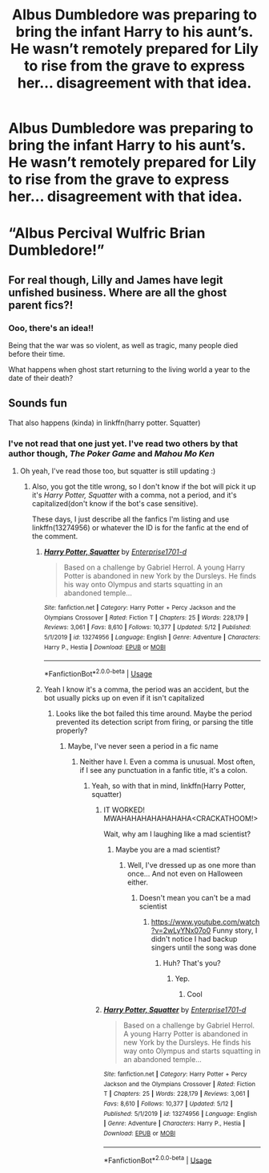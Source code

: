 #+TITLE: Albus Dumbledore was preparing to bring the infant Harry to his aunt’s. He wasn’t remotely prepared for Lily to rise from the grave to express her... disagreement with that idea.

* Albus Dumbledore was preparing to bring the infant Harry to his aunt’s. He wasn’t remotely prepared for Lily to rise from the grave to express her... disagreement with that idea.
:PROPERTIES:
:Author: Vercalos
:Score: 109
:DateUnix: 1590380138.0
:DateShort: 2020-May-25
:FlairText: Prompt
:END:
* “Albus Percival Wulfric Brian Dumbledore!”
  :PROPERTIES:
  :CUSTOM_ID: albus-percival-wulfric-brian-dumbledore
  :END:


** For real though, Lilly and James have legit unfished business. Where are all the ghost parent fics?!
:PROPERTIES:
:Author: GriffinJ
:Score: 31
:DateUnix: 1590409868.0
:DateShort: 2020-May-25
:END:

*** Ooo, there's an idea!!

Being that the war was so violent, as well as tragic, many people died before their time.

What happens when ghost start returning to the living world a year to the date of their death?
:PROPERTIES:
:Author: DragonReader338
:Score: 20
:DateUnix: 1590423366.0
:DateShort: 2020-May-25
:END:


** Sounds fun

That also happens (kinda) in linkffn(harry potter. Squatter)
:PROPERTIES:
:Author: Erkkifloof
:Score: 23
:DateUnix: 1590389429.0
:DateShort: 2020-May-25
:END:

*** I've not read that one just yet. I've read two others by that author though, /The Poker Game/ and /Mahou Mo Ken/
:PROPERTIES:
:Author: Vercalos
:Score: 10
:DateUnix: 1590389636.0
:DateShort: 2020-May-25
:END:

**** Oh yeah, I've read those too, but squatter is still updating :)
:PROPERTIES:
:Author: Erkkifloof
:Score: 4
:DateUnix: 1590389697.0
:DateShort: 2020-May-25
:END:

***** Also, you got the title wrong, so I don't know if the bot will pick it up it's /Harry Potter, Squatter/ with a comma, not a period, and it's capitalized(don't know if the bot's case sensitive).

These days, I just describe all the fanfics I'm listing and use linkffn(13274956) or whatever the ID is for the fanfic at the end of the comment.
:PROPERTIES:
:Author: Vercalos
:Score: 4
:DateUnix: 1590389885.0
:DateShort: 2020-May-25
:END:

****** [[https://www.fanfiction.net/s/13274956/1/][*/Harry Potter, Squatter/*]] by [[https://www.fanfiction.net/u/143877/Enterprise1701-d][/Enterprise1701-d/]]

#+begin_quote
  Based on a challenge by Gabriel Herrol. A young Harry Potter is abandoned in new York by the Dursleys. He finds his way onto Olympus and starts squatting in an abandoned temple...
#+end_quote

^{/Site/:} ^{fanfiction.net} ^{*|*} ^{/Category/:} ^{Harry} ^{Potter} ^{+} ^{Percy} ^{Jackson} ^{and} ^{the} ^{Olympians} ^{Crossover} ^{*|*} ^{/Rated/:} ^{Fiction} ^{T} ^{*|*} ^{/Chapters/:} ^{25} ^{*|*} ^{/Words/:} ^{228,179} ^{*|*} ^{/Reviews/:} ^{3,061} ^{*|*} ^{/Favs/:} ^{8,610} ^{*|*} ^{/Follows/:} ^{10,377} ^{*|*} ^{/Updated/:} ^{5/12} ^{*|*} ^{/Published/:} ^{5/1/2019} ^{*|*} ^{/id/:} ^{13274956} ^{*|*} ^{/Language/:} ^{English} ^{*|*} ^{/Genre/:} ^{Adventure} ^{*|*} ^{/Characters/:} ^{Harry} ^{P.,} ^{Hestia} ^{*|*} ^{/Download/:} ^{[[http://www.ff2ebook.com/old/ffn-bot/index.php?id=13274956&source=ff&filetype=epub][EPUB]]} ^{or} ^{[[http://www.ff2ebook.com/old/ffn-bot/index.php?id=13274956&source=ff&filetype=mobi][MOBI]]}

--------------

*FanfictionBot*^{2.0.0-beta} | [[https://github.com/tusing/reddit-ffn-bot/wiki/Usage][Usage]]
:PROPERTIES:
:Author: FanfictionBot
:Score: 2
:DateUnix: 1590389904.0
:DateShort: 2020-May-25
:END:


****** Yeah I know it's a comma, the period was an accident, but the bot usually picks up on even if it isn't capitalized
:PROPERTIES:
:Author: Erkkifloof
:Score: 1
:DateUnix: 1590389971.0
:DateShort: 2020-May-25
:END:

******* Looks like the bot failed this time around. Maybe the period prevented its detection script from firing, or parsing the title properly?
:PROPERTIES:
:Author: Vercalos
:Score: 2
:DateUnix: 1590390218.0
:DateShort: 2020-May-25
:END:

******** Maybe, I've never seen a period in a fic name
:PROPERTIES:
:Author: Erkkifloof
:Score: 1
:DateUnix: 1590390239.0
:DateShort: 2020-May-25
:END:

********* Neither have I. Even a comma is unusual. Most often, if I see any punctuation in a fanfic title, it's a colon.
:PROPERTIES:
:Author: Vercalos
:Score: 1
:DateUnix: 1590390399.0
:DateShort: 2020-May-25
:END:

********** Yeah, so with that in mind, linkffn(Harry Potter, squatter)
:PROPERTIES:
:Author: Erkkifloof
:Score: 1
:DateUnix: 1590390441.0
:DateShort: 2020-May-25
:END:

*********** IT WORKED! MWAHAHAHAHAHAHAHA<CRACKATHOOM!>

Wait, why am I laughing like a mad scientist?
:PROPERTIES:
:Author: Vercalos
:Score: 2
:DateUnix: 1590390599.0
:DateShort: 2020-May-25
:END:

************ Maybe you are a mad scientist?
:PROPERTIES:
:Author: Erkkifloof
:Score: 1
:DateUnix: 1590390626.0
:DateShort: 2020-May-25
:END:

************* Well, I've dressed up as one more than once... And not even on Halloween either.
:PROPERTIES:
:Author: Vercalos
:Score: 1
:DateUnix: 1590390731.0
:DateShort: 2020-May-25
:END:

************** Doesn't mean you can't be a mad scientist
:PROPERTIES:
:Author: Erkkifloof
:Score: 1
:DateUnix: 1590390755.0
:DateShort: 2020-May-25
:END:

*************** [[https://www.youtube.com/watch?v=2wLyYNx07o0]] Funny story, I didn't notice I had backup singers until the song was done
:PROPERTIES:
:Author: Vercalos
:Score: 1
:DateUnix: 1590391017.0
:DateShort: 2020-May-25
:END:

**************** Huh? That's you?
:PROPERTIES:
:Author: Erkkifloof
:Score: 1
:DateUnix: 1590391074.0
:DateShort: 2020-May-25
:END:

***************** Yep.
:PROPERTIES:
:Author: Vercalos
:Score: 1
:DateUnix: 1590391103.0
:DateShort: 2020-May-25
:END:

****************** Cool
:PROPERTIES:
:Author: Erkkifloof
:Score: 1
:DateUnix: 1590391118.0
:DateShort: 2020-May-25
:END:


*********** [[https://www.fanfiction.net/s/13274956/1/][*/Harry Potter, Squatter/*]] by [[https://www.fanfiction.net/u/143877/Enterprise1701-d][/Enterprise1701-d/]]

#+begin_quote
  Based on a challenge by Gabriel Herrol. A young Harry Potter is abandoned in new York by the Dursleys. He finds his way onto Olympus and starts squatting in an abandoned temple...
#+end_quote

^{/Site/:} ^{fanfiction.net} ^{*|*} ^{/Category/:} ^{Harry} ^{Potter} ^{+} ^{Percy} ^{Jackson} ^{and} ^{the} ^{Olympians} ^{Crossover} ^{*|*} ^{/Rated/:} ^{Fiction} ^{T} ^{*|*} ^{/Chapters/:} ^{25} ^{*|*} ^{/Words/:} ^{228,179} ^{*|*} ^{/Reviews/:} ^{3,061} ^{*|*} ^{/Favs/:} ^{8,610} ^{*|*} ^{/Follows/:} ^{10,377} ^{*|*} ^{/Updated/:} ^{5/12} ^{*|*} ^{/Published/:} ^{5/1/2019} ^{*|*} ^{/id/:} ^{13274956} ^{*|*} ^{/Language/:} ^{English} ^{*|*} ^{/Genre/:} ^{Adventure} ^{*|*} ^{/Characters/:} ^{Harry} ^{P.,} ^{Hestia} ^{*|*} ^{/Download/:} ^{[[http://www.ff2ebook.com/old/ffn-bot/index.php?id=13274956&source=ff&filetype=epub][EPUB]]} ^{or} ^{[[http://www.ff2ebook.com/old/ffn-bot/index.php?id=13274956&source=ff&filetype=mobi][MOBI]]}

--------------

*FanfictionBot*^{2.0.0-beta} | [[https://github.com/tusing/reddit-ffn-bot/wiki/Usage][Usage]]
:PROPERTIES:
:Author: FanfictionBot
:Score: 0
:DateUnix: 1590390459.0
:DateShort: 2020-May-25
:END:

